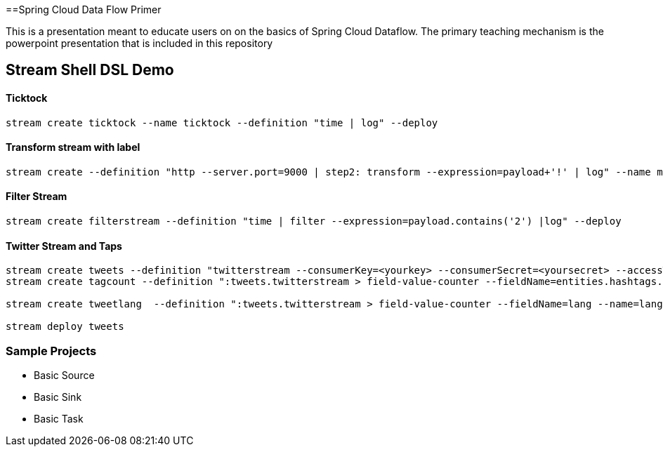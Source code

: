 ==Spring Cloud Data Flow Primer

This is a presentation meant to educate users on on the basics of Spring Cloud Dataflow.
The primary teaching mechanism is the powerpoint presentation that is included in this repository

== Stream Shell DSL Demo

==== Ticktock
----
stream create ticktock --name ticktock --definition "time | log" --deploy
----

==== Transform stream with label
----
stream create --definition "http --server.port=9000 | step2: transform --expression=payload+'!' | log" --name mainstream --deploy
----

==== Filter Stream
----
stream create filterstream --definition "time | filter --expression=payload.contains('2') |log" --deploy
----

==== Twitter Stream  and Taps
----
stream create tweets --definition "twitterstream --consumerKey=<yourkey> --consumerSecret=<yoursecret> --accessToken=<youraccess> --accessTokenSecret=<youraccesssecret> | log"
stream create tagcount --definition ":tweets.twitterstream > field-value-counter --fieldName=entities.hashtags.text --name=hashtags --store=redis" --deploy

stream create tweetlang  --definition ":tweets.twitterstream > field-value-counter --fieldName=lang --name=language --store=redis" --deploy

stream deploy tweets
----

=== Sample Projects

* Basic Source
* Basic Sink
* Basic Task
